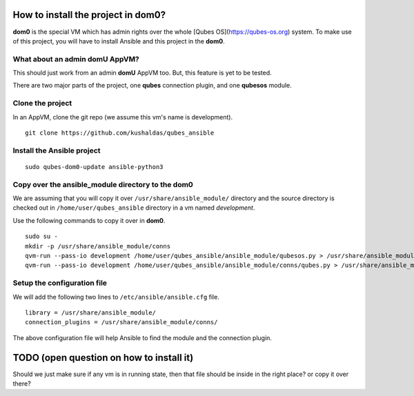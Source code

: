 How to install the project in dom0?
====================================

**dom0** is the special VM which has admin rights over the whole [Qubes
OS](https://qubes-os.org) system. To make use of this project, you will have to
install Ansible and this project in the **dom0**.

What about an admin domU AppVM?
--------------------------------

This should just work from an admin **domU** AppVM too. But, this feature is yet
to be tested.

There are two major parts of the project, one **qubes** connection plugin, and one
**qubesos** module.

Clone the project
------------------

In an AppVM, clone the git repo (we assume this vm's name is development).

::

    git clone https://github.com/kushaldas/qubes_ansible

Install the Ansible project
-----------------------------

::

    sudo qubes-dom0-update ansible-python3


Copy over the ansible_module directory to the dom0
---------------------------------------------------

We are assuming that you will copy it over ``/usr/share/ansible_module/``
directory and the source directory is checked out in
``/home/user/qubes_ansible`` directory in a vm named *development*.

Use the following commands to copy it over in **dom0**.

::

    sudo su -
    mkdir -p /usr/share/ansible_module/conns
    qvm-run --pass-io development /home/user/qubes_ansible/ansible_module/qubesos.py > /usr/share/ansible_module/qubesos.py
    qvm-run --pass-io development /home/user/qubes_ansible/ansible_module/conns/qubes.py > /usr/share/ansible_module/conns/qubes.py


Setup the configuration file
------------------------------

We will add the following two lines to ``/etc/ansible/ansible.cfg`` file.

::

    library = /usr/share/ansible_module/
    connection_plugins = /usr/share/ansible_module/conns/ 


The above configuration file will help Ansible to find the module and the
connection plugin.



TODO (open question on how to install it)
===========================================

Should we just make sure if any vm is in running state, then that file should be
inside in the right place? or copy it over there?

